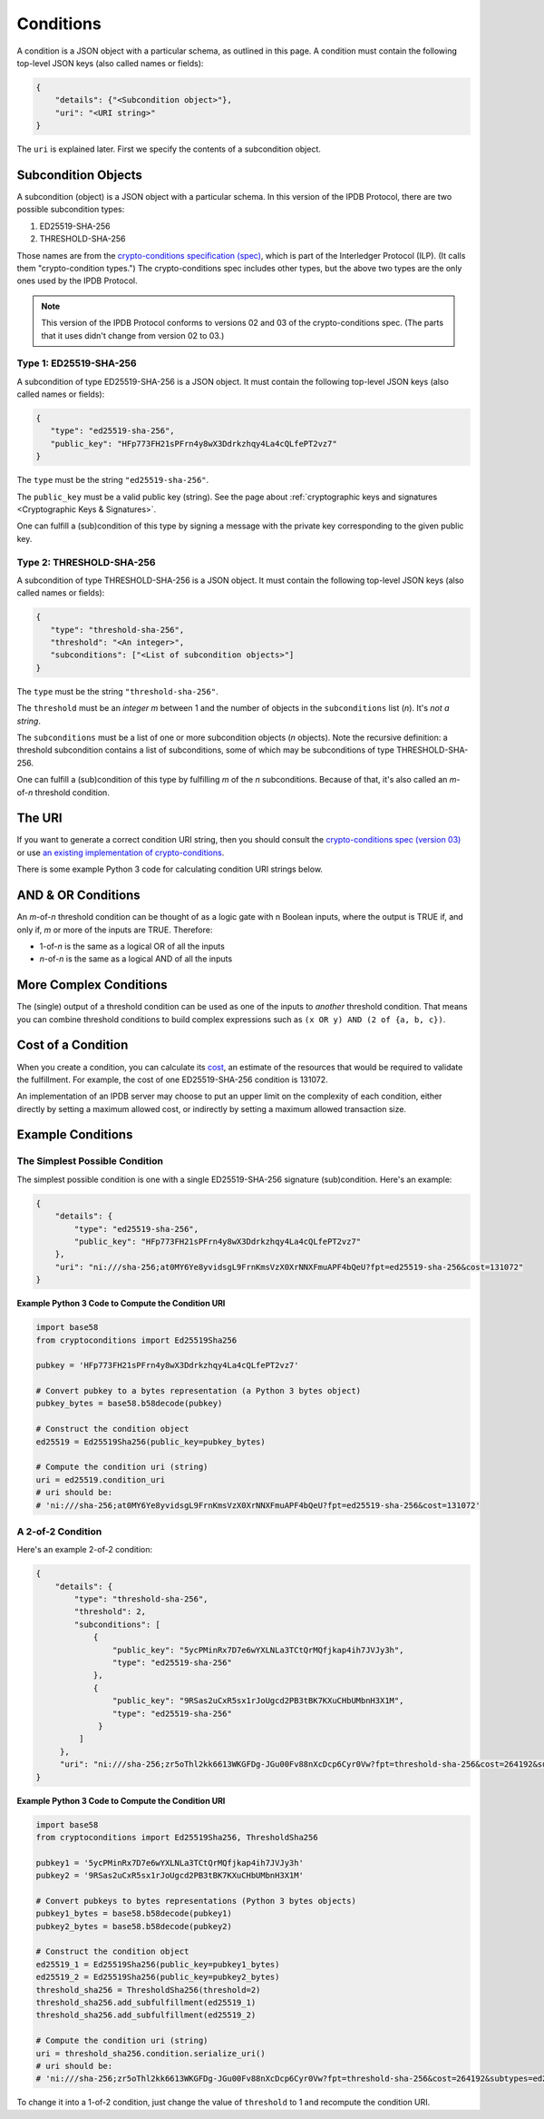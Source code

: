 Conditions
==========

A condition is a JSON object with a particular schema,
as outlined in this page.
A condition must contain the following top-level JSON keys
(also called names or fields):

.. code-block:: json

   {
       "details": {"<Subcondition object>"},
       "uri": "<URI string>"
   }

The ``uri`` is explained later. First we specify the contents
of a subcondition object.


Subcondition Objects
--------------------

A subcondition (object) is a JSON object with a particular schema.
In this version of the IPDB Protocol, there are two possible subcondition types:

1. ED25519-SHA-256
2. THRESHOLD-SHA-256

Those names are from the
`crypto-conditions specification (spec) 
<https://tools.ietf.org/html/draft-thomas-crypto-conditions-03>`_,
which is part of the Interledger Protocol (ILP).
(It calls them "crypto-condition types.")
The crypto-conditions spec includes other types,
but the above two types are the only ones used by the IPDB Protocol.

.. note::

   This version of the IPDB Protocol conforms to versions 02 and 03
   of the crypto-conditions spec. (The parts that it uses didn't change
   from version 02 to 03.)


Type 1: ED25519-SHA-256
^^^^^^^^^^^^^^^^^^^^^^^

A subcondition of type ED25519-SHA-256 is a JSON object.
It must contain the following top-level JSON keys
(also called names or fields):

.. code-block:: json

   {
      "type": "ed25519-sha-256",
      "public_key": "HFp773FH21sPFrn4y8wX3Ddrkzhqy4La4cQLfePT2vz7"
   }

The ``type`` must be the string ``"ed25519-sha-256"``.

The ``public_key`` must be a valid public key (string).
See the page about :ref:`cryptographic keys and signatures 
<Cryptographic Keys & Signatures>`.

One can fulfill a (sub)condition of this type
by signing a message with the private key corresponding
to the given public key.


Type 2: THRESHOLD-SHA-256
^^^^^^^^^^^^^^^^^^^^^^^^^

A subcondition of type THRESHOLD-SHA-256 is a JSON object.
It must contain the following top-level JSON keys
(also called names or fields):

.. code-block:: json

   {
      "type": "threshold-sha-256",
      "threshold": "<An integer>",
      "subconditions": ["<List of subcondition objects>"]
   }

The ``type`` must be the string ``"threshold-sha-256"``.

The ``threshold`` must be an *integer* *m* between 1 and the number
of objects in the ``subconditions`` list (*n*). It's *not a string*.

The ``subconditions`` must be a list of one or more
subcondition objects (*n* objects). Note the recursive definition:
a threshold subcondition contains a list of subconditions,
some of which may be subconditions of type THRESHOLD-SHA-256.

One can fulfill a (sub)condition of this type
by fulfilling *m* of the *n* subconditions.
Because of that, it's also called an *m*-of-*n* threshold condition.


The URI
-------

If you want to generate a correct condition URI string,
then you should consult the
`crypto-conditions spec (version 03) 
<https://tools.ietf.org/html/draft-thomas-crypto-conditions-03>`_
or use `an existing implementation of crypto-conditions 
<https://github.com/rfcs/crypto-conditions#implementations>`_.

There is some example Python 3 code
for calculating condition URI strings below.


AND & OR Conditions
-------------------

An *m*-of-*n* threshold condition can be thought of
as a logic gate with n Boolean inputs,
where the output is TRUE if, and only if,
*m* or more of the inputs are TRUE.
Therefore:

* 1-of-*n* is the same as a logical OR of all the inputs
* *n*-of-*n* is the same as a logical AND of all the inputs


More Complex Conditions
-----------------------

The (single) output of a threshold condition can be used
as one of the inputs to *another* threshold condition.
That means you can combine threshold conditions
to build complex expressions such as ``(x OR y) AND (2 of {a, b, c})``.

.. image:: /_static/Conditions_Circuit_Diagram.png


Cost of a Condition
-------------------

When you create a condition, you can calculate its
`cost <https://tools.ietf.org/html/draft-thomas-crypto-conditions-03#section-7.2.2>`_,
an estimate of the resources that would be required to validate the fulfillment.
For example, the cost of one ED25519-SHA-256 condition is 131072.

An implementation of an IPDB server may choose
to put an upper limit on the complexity of each condition,
either directly by setting a maximum allowed cost,
or indirectly by setting a maximum allowed transaction size.


Example Conditions
------------------

The Simplest Possible Condition
^^^^^^^^^^^^^^^^^^^^^^^^^^^^^^^

The simplest possible condition is one
with a single ED25519-SHA-256 signature (sub)condition.
Here's an example:

.. code-block:: json

   {
       "details": {
           "type": "ed25519-sha-256",
           "public_key": "HFp773FH21sPFrn4y8wX3Ddrkzhqy4La4cQLfePT2vz7"
       },
       "uri": "ni:///sha-256;at0MY6Ye8yvidsgL9FrnKmsVzX0XrNNXFmuAPF4bQeU?fpt=ed25519-sha-256&cost=131072"
   }

**Example Python 3 Code to Compute the Condition URI**

.. code-block:: python

   import base58
   from cryptoconditions import Ed25519Sha256

   pubkey = 'HFp773FH21sPFrn4y8wX3Ddrkzhqy4La4cQLfePT2vz7'

   # Convert pubkey to a bytes representation (a Python 3 bytes object)
   pubkey_bytes = base58.b58decode(pubkey)

   # Construct the condition object
   ed25519 = Ed25519Sha256(public_key=pubkey_bytes)

   # Compute the condition uri (string)
   uri = ed25519.condition_uri
   # uri should be:
   # 'ni:///sha-256;at0MY6Ye8yvidsgL9FrnKmsVzX0XrNNXFmuAPF4bQeU?fpt=ed25519-sha-256&cost=131072'


A 2-of-2 Condition
^^^^^^^^^^^^^^^^^^

Here's an example 2-of-2 condition:

.. code-block:: json

   {
       "details": {
           "type": "threshold-sha-256",
           "threshold": 2,
           "subconditions": [
               {
                   "public_key": "5ycPMinRx7D7e6wYXLNLa3TCtQrMQfjkap4ih7JVJy3h",
                   "type": "ed25519-sha-256"
               },
               {
                   "public_key": "9RSas2uCxR5sx1rJoUgcd2PB3tBK7KXuCHbUMbnH3X1M",
                   "type": "ed25519-sha-256"
                }
            ]       
        },
        "uri": "ni:///sha-256;zr5oThl2kk6613WKGFDg-JGu00Fv88nXcDcp6Cyr0Vw?fpt=threshold-sha-256&cost=264192&subtypes=ed25519-sha-256"
   }

**Example Python 3 Code to Compute the Condition URI**

.. code-block:: python

   import base58
   from cryptoconditions import Ed25519Sha256, ThresholdSha256

   pubkey1 = '5ycPMinRx7D7e6wYXLNLa3TCtQrMQfjkap4ih7JVJy3h'
   pubkey2 = '9RSas2uCxR5sx1rJoUgcd2PB3tBK7KXuCHbUMbnH3X1M'

   # Convert pubkeys to bytes representations (Python 3 bytes objects)
   pubkey1_bytes = base58.b58decode(pubkey1)
   pubkey2_bytes = base58.b58decode(pubkey2)

   # Construct the condition object
   ed25519_1 = Ed25519Sha256(public_key=pubkey1_bytes)
   ed25519_2 = Ed25519Sha256(public_key=pubkey2_bytes)
   threshold_sha256 = ThresholdSha256(threshold=2)
   threshold_sha256.add_subfulfillment(ed25519_1)
   threshold_sha256.add_subfulfillment(ed25519_2)

   # Compute the condition uri (string)
   uri = threshold_sha256.condition.serialize_uri()
   # uri should be:
   # 'ni:///sha-256;zr5oThl2kk6613WKGFDg-JGu00Fv88nXcDcp6Cyr0Vw?fpt=threshold-sha-256&cost=264192&subtypes=ed25519-sha-256'


To change it into a 1-of-2 condition, just change the value of ``threshold`` to 1
and recompute the condition URI.
